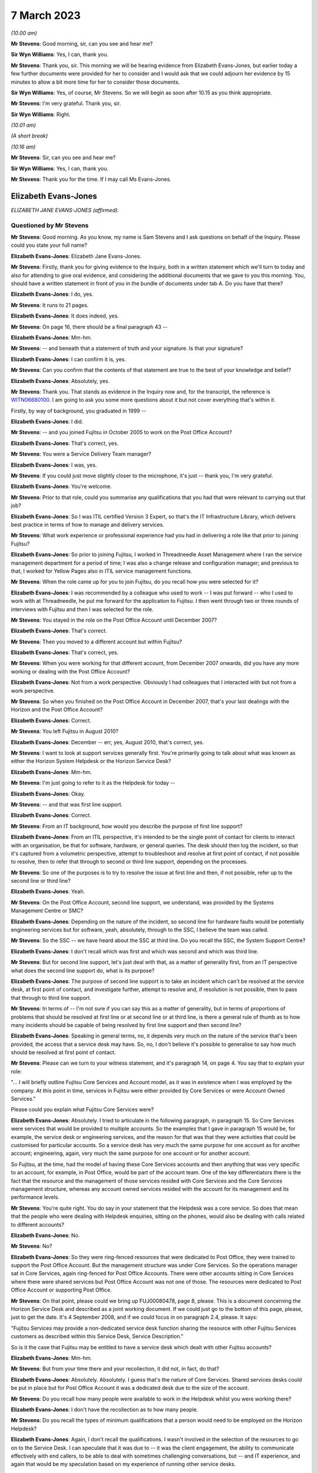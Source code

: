 .. raw:: html

   <a id="hearing-link" href="https://www.postofficehorizoninquiry.org.uk/hearings/phase-3-7-march-2023">Official hearing page</a>

7 March 2023
============

.. raw:: html

   <details id="hearing-meta" open>
        <summary>
            <span class="open">Hide video</span>
            <span class="closed">Show video</span>
        </summary>
   <iframe width="200" height="113" src="https://www.youtube-nocookie.com/embed/K5vipriXkqQ?rel=0&modestbranding=1" title="Liz Evans-Jones/Amandeep Singh - Day 44 AM (07 Mar 2023) - Post Office Horizon IT Inquiry" frameborder="0" allow="picture-in-picture; web-share" allowfullscreen></iframe>
   </details>

*(10.00 am)*

**Mr Stevens**: Good morning, sir, can you see and hear me?

**Sir Wyn Williams**: Yes, I can, thank you.

**Mr Stevens**: Thank you, sir.  This morning we will be hearing evidence from Elizabeth Evans-Jones, but earlier today a few further documents were provided for her to consider and I would ask that we could adjourn her evidence by 15 minutes to allow a bit more time for her to consider those documents.

**Sir Wyn Williams**: Yes, of course, Mr Stevens.  So we will begin as soon after 10.15 as you think appropriate.

**Mr Stevens**: I'm very grateful.  Thank you, sir.

**Sir Wyn Williams**: Right.

*(10.01 am)*

*(A short break)*

*(10.16 am)*

**Mr Stevens**: Sir, can you see and hear me?

**Sir Wyn Williams**: Yes, I can, thank you.

**Mr Stevens**: Thank you for the time.  If I may call Ms Evans-Jones.

Elizabeth Evans-Jones
---------------------

*ELIZABETH JANE EVANS-JONES (affirmed).*

Questioned by Mr Stevens
^^^^^^^^^^^^^^^^^^^^^^^^

**Mr Stevens**: Good morning.  As you know, my name is Sam Stevens and I ask questions on behalf of the Inquiry. Please could you state your full name?

.. rst-class:: indented

**Elizabeth Evans-Jones**: Elizabeth Jane Evans-Jones.

**Mr Stevens**: Firstly, thank you for giving evidence to the Inquiry, both in a written statement which we'll turn to today and also for attending to give oral evidence, and considering the additional documents that we gave to you this morning.  You, should have a written statement in front of you in the bundle of documents under tab A.  Do you have that there?

.. rst-class:: indented

**Elizabeth Evans-Jones**: I do, yes.

**Mr Stevens**: It runs to 21 pages.

.. rst-class:: indented

**Elizabeth Evans-Jones**: It does indeed, yes.

**Mr Stevens**: On page 16, there should be a final paragraph 43 --

.. rst-class:: indented

**Elizabeth Evans-Jones**: Mm-hm.

**Mr Stevens**: -- and beneath that a statement of truth and your signature.  Is that your signature?

.. rst-class:: indented

**Elizabeth Evans-Jones**: I can confirm it is, yes.

**Mr Stevens**: Can you confirm that the contents of that statement are true to the best of your knowledge and belief?

.. rst-class:: indented

**Elizabeth Evans-Jones**: Absolutely, yes.

**Mr Stevens**: Thank you.  That stands as evidence in the Inquiry now and, for the transcript, the reference is `WITN06680100 <https://www.postofficehorizoninquiry.org.uk/evidence/witn06680100-liz-evans-jones-formerly-melrose-witness-statement>`_. I am going to ask you some more questions about it but not cover everything that's within it.

Firstly, by way of background, you graduated in 1999 --

.. rst-class:: indented

**Elizabeth Evans-Jones**: I did.

**Mr Stevens**: -- and you joined Fujitsu in October 2005 to work on the Post Office Account?

.. rst-class:: indented

**Elizabeth Evans-Jones**: That's correct, yes.

**Mr Stevens**: You were a Service Delivery Team manager?

.. rst-class:: indented

**Elizabeth Evans-Jones**: I was, yes.

**Mr Stevens**: If you could just move slightly closer to the microphone, it's just -- thank you, I'm very grateful.

.. rst-class:: indented

**Elizabeth Evans-Jones**: You're welcome.

**Mr Stevens**: Prior to that role, could you summarise any qualifications that you had that were relevant to carrying out that job?

.. rst-class:: indented

**Elizabeth Evans-Jones**: So I was ITIL certified Version 3 Expert, so that's the IT Infrastructure Library, which delivers best practice in terms of how to manage and delivery services.

**Mr Stevens**: What work experience or professional experience had you had in delivering a role like that prior to joining Fujitsu?

.. rst-class:: indented

**Elizabeth Evans-Jones**: So prior to joining Fujitsu, I worked in Threadneedle Asset Management where I ran the service management department for a period of time; I was also a change release and configuration manager; and previous to that, I worked for Yellow Pages also in ITIL service management functions.

**Mr Stevens**: When the role came up for you to join Fujitsu, do you recall how you were selected for it?

.. rst-class:: indented

**Elizabeth Evans-Jones**: I was recommended by a colleague who used to work -- I was put forward -- who I used to work with at Threadneedle, he put me forward for the application to Fujitsu.  I then went through two or three rounds of interviews with Fujitsu and then I was selected for the role.

**Mr Stevens**: You stayed in the role on the Post Office Account until December 2007?

.. rst-class:: indented

**Elizabeth Evans-Jones**: That's correct.

**Mr Stevens**: Then you moved to a different account but within Fujitsu?

.. rst-class:: indented

**Elizabeth Evans-Jones**: That's correct, yes.

**Mr Stevens**: When you were working for that different account, from December 2007 onwards, did you have any more working or dealing with the Post Office Account?

.. rst-class:: indented

**Elizabeth Evans-Jones**: Not from a work perspective.  Obviously I had colleagues that I interacted with but not from a work perspective.

**Mr Stevens**: So when you finished on the Post Office Account in December 2007, that's your last dealings with the Horizon and the Post Office Account?

.. rst-class:: indented

**Elizabeth Evans-Jones**: Correct.

**Mr Stevens**: You left Fujitsu in August 2010?

.. rst-class:: indented

**Elizabeth Evans-Jones**: December -- err, yes, August 2010, that's correct, yes.

**Mr Stevens**: I want to look at support services generally first. You're primarily going to talk about what was known as either the Horizon System Helpdesk or the Horizon Service Desk?

.. rst-class:: indented

**Elizabeth Evans-Jones**: Mm-hm.

**Mr Stevens**: I'm just going to refer to it as the Helpdesk for today --

.. rst-class:: indented

**Elizabeth Evans-Jones**: Okay.

**Mr Stevens**: -- and that was first line support.

.. rst-class:: indented

**Elizabeth Evans-Jones**: Correct.

**Mr Stevens**: From an IT background, how would you describe the purpose of first line support?

.. rst-class:: indented

**Elizabeth Evans-Jones**: From an ITIL perspective, it's intended to be the single point of contact for clients to interact with an organisation, be that for software, hardware, or general queries.  The desk should then log the incident, so that it's captured from a volumetric perspective, attempt to troubleshoot and resolve at first point of contact, if not possible to resolve, then to refer that through to second or third line support, depending on the processes.

**Mr Stevens**: So one of the purposes is to try to resolve the issue at first line and then, if not possible, refer up to the second line or third line?

.. rst-class:: indented

**Elizabeth Evans-Jones**: Yeah.

**Mr Stevens**: On the Post Office Account, second line support, we understand, was provided by the Systems Management Centre or SMC?

.. rst-class:: indented

**Elizabeth Evans-Jones**: Depending on the nature of the incident, so second line for hardware faults would be potentially engineering services but for software, yeah, absolutely, through to the SSC, I believe the team was called.

**Mr Stevens**: So the SSC -- we have heard about the SSC at third line. Do you recall the SSC, the System Support Centre?

.. rst-class:: indented

**Elizabeth Evans-Jones**: I don't recall which was first and which was second and which was third line.

**Mr Stevens**: But for second line support, let's just deal with that, as a matter of generality first, from an IT perspective what does the second line support do, what is its purpose?

.. rst-class:: indented

**Elizabeth Evans-Jones**: The purpose of second line support is to take an incident which can't be resolved at the service desk, at first point of contact, and investigate further, attempt to resolve and, if resolution is not possible, then to pass that through to third line support.

**Mr Stevens**: In terms of -- I'm not sure if you can say this as a matter of generality, but in terms of proportions of problems that should be resolved at first line or at second line or at third line, is there a general rule of thumb as to how many incidents should be capable of being resolved by first line support and then second line?

.. rst-class:: indented

**Elizabeth Evans-Jones**: Speaking in general terms, no, it depends very much on the nature of the service that's been provided, the access that a service desk may have.  So, no, I don't believe it's possible to generalise to say how much should be resolved at first point of contact.

**Mr Stevens**: Please can we turn to your witness statement, and it's paragraph 14, on page 4.  You say that to explain your role:

"... I will briefly outline Fujitsu Core Services and Account model, as it was in existence when I was employed by the company.  At this point in time, services in Fujitsu were either provided by Core Services or were Account Owned Services."

Please could you explain what Fujitsu Core Services were?

.. rst-class:: indented

**Elizabeth Evans-Jones**: Absolutely.  I tried to articulate in the following paragraph, in paragraph 15.  So Core Services were services that would be provided to multiple accounts. So the examples that I gave in paragraph 15 would be, for example, the service desk or engineering services, and the reason for that was that they were activities that could be customised for particular accounts.  So a service desk has very much the same purpose for one account as for another account; engineering, again, very much the same purpose for one account or for another account.

.. rst-class:: indented

So Fujitsu, at the time, had the model of having these Core Services accounts and then anything that was very specific to an account, for example, in Post Office, would be part of the account team.  One of the key differentiators there is the fact that the resource and the management of those services resided with Core Services and the Core Services management structure, whereas any account owned services resided with the account for its management and its performance levels.

**Mr Stevens**: You're quite right.  You do say in your statement that the Helpdesk was a core service.  So does that mean that the people who were dealing with Helpdesk enquiries, sitting on the phones, would also be dealing with calls related to different accounts?

.. rst-class:: indented

**Elizabeth Evans-Jones**: No.

**Mr Stevens**: No?

.. rst-class:: indented

**Elizabeth Evans-Jones**: So they were ring-fenced resources that were dedicated to Post Office, they were trained to support the Post Office Account.  But the management structure was under Core Services.  So the operations manager sat in Core Services, again ring-fenced for Post Office Accounts. There were other accounts sitting in Core Services where there were shared services but Post Office Account was not one of those.  The resources were dedicated to Post Office Account or supporting Post Office.

**Mr Stevens**: On that point, please could we bring up FUJ00080478, page 8, please.  This is a document concerning the Horizon Service Desk and described as a joint working document.  If we could just go to the bottom of this page, please, just to get the date.  It's 4 September 2008, and if we could focus in on paragraph 2.4, please. It says:

"Fujitsu Services may provide a non-dedicated service desk function sharing the resource with other Fujitsu Services customers as described within this Service Desk, Service Description."

So is it the case that Fujitsu may be entitled to have a service desk which dealt with other Fujitsu accounts?

.. rst-class:: indented

**Elizabeth Evans-Jones**: Mm-hm.

**Mr Stevens**: But from your time there and your recollection, it did not, in fact, do that?

.. rst-class:: indented

**Elizabeth Evans-Jones**: Absolutely.  Absolutely.  I guess that's the nature of Core Services.  Shared services desks could be put in place but for Post Office Account it was a dedicated desk due to the size of the account.

**Mr Stevens**: Do you recall how many people were available to work in the Helpdesk whilst you were working there?

.. rst-class:: indented

**Elizabeth Evans-Jones**: I don't have the recollection as to how many people.

**Mr Stevens**: Do you recall the types of minimum qualifications that a person would need to be employed on the Horizon Helpdesk?

.. rst-class:: indented

**Elizabeth Evans-Jones**: Again, I don't recall the qualifications.  I wasn't involved in the selection of the resources to go on to the Service Desk.  I can speculate that it was due to -- it was the client engagement, the ability to communicate effectively with end callers, to be able to deal with sometimes challenging conversations, but -- and IT experience, and again that would be my speculation based on my experience of running other service desks.

**Mr Stevens**: Would you -- again I appreciate you don't have knowledge of what these people actually required or what the qualifications were, but in terms of -- from your experience, would you expect that people working on the Helpdesk would need some form of IT qualification?

.. rst-class:: indented

**Elizabeth Evans-Jones**: Yes.

**Mr Stevens**: What level would that be?

.. rst-class:: indented

**Elizabeth Evans-Jones**: Again, it depends on the service desk that's being supported and the level of technicality of the service desk, but fundamental understanding of IT services would be, in my opinion, a requirement to be on an IT service desk.

**Mr Stevens**: Was there anything about this Helpdesk, the Horizon Helpdesk that took it out of the norm that meant more advanced qualifications were needed or less?

.. rst-class:: indented

**Elizabeth Evans-Jones**: No.  The opposite.  The Horizon Service Desk, from my recollection, had very limited opportunity to resolve at the first point of contact.  So, from my recollection, a lot of the calls that came through were related to hardware, a reboot was the maximum that the Service Desk could do there and that would be dispatched to engineers.

.. rst-class:: indented

There was also a Knowledge Base that laid out step-by-step instructions as to what the Service Desk could do.  But to my -- the best of my recollection, the IT Service Desk, the Horizon Service Desk was not a technical service desk, not particularly technical.

**Mr Stevens**: I certainly want to come to explore some of those issues shortly.  Before doing that, do you recall the training that was made available to members of the Horizon Helpdesk?

.. rst-class:: indented

**Elizabeth Evans-Jones**: I don't.  I know that there was training and I refer to that in my statement.  I know there was a training programme put in place.  I don't recall the duration nor do I recall the contents of that.

**Mr Stevens**: Do you know who would be responsible for ensuring that members of the Horizon Service Helpdesk -- sorry, Horizon System Helpdesk, were properly trained?

.. rst-class:: indented

**Elizabeth Evans-Jones**: The operations manager for the Horizon Service Desk in Core Services.

**Mr Stevens**: Who was that during your time there?

.. rst-class:: indented

**Elizabeth Evans-Jones**: Paul Gardner, ^name    I believe was his name.

**Mr Stevens**: Before moving on, if you can help us with this core or account -- so Core Services or Account Services, do you remember whether the second line support, SMC, would be Core or Account Services?

.. rst-class:: indented

**Elizabeth Evans-Jones**: I don't recall.  I don't recall.

**Mr Stevens**: Let's move to look at your role, then, as Service Delivery Team manager.  We don't need to bring it up but paragraph 17(a) you say that you managed the team of service delivery managers --

.. rst-class:: indented

**Elizabeth Evans-Jones**: Mm-hm.

**Mr Stevens**: -- who provided both Core Services and account owned services.  How many people or service delivery managers did you manage?

.. rst-class:: indented

**Elizabeth Evans-Jones**: I believe it was around eight or nine service managers. It changed over the two years.  Eight or nine is my recollection.

**Mr Stevens**: How many of those would be responsible for work relevant to the Horizon Helpdesk?

.. rst-class:: indented

**Elizabeth Evans-Jones**: I had one service delivery manager who was the key interface for the Horizon Service Desk.

**Mr Stevens**: Who was that?

.. rst-class:: indented

**Elizabeth Evans-Jones**: I don't recall his name, the role changed.  Ian Mills, I believe, at one point was involved in the Horizon Service Desk.  I don't recall the name.

**Mr Stevens**: What was his day-to-day responsibility for the service desk?

.. rst-class:: indented

**Elizabeth Evans-Jones**: So he would interface with -- he would almost be the conduit between the account team and the Core Services team that provided the Horizon Service Desk.  So he would -- Ian or other people who held that role -- would be looking at the metrics -- the Service Desk metrics in terms of average speed of answer, dealing with any escalations that came through, making sure that the Desk was resourced appropriately.  So he would work very closely within the operations manager for the Horizon Service Desk and also interact -- he was the representation and interaction with Post Office, as well.  We had operational reviews around the Horizon Service Desk performance.

**Mr Stevens**: Did the operations manager report to you?

.. rst-class:: indented

**Elizabeth Evans-Jones**: Paul Gardner?

**Mr Stevens**: Paul Gardner?

.. rst-class:: indented

**Elizabeth Evans-Jones**: No.

**Mr Stevens**: Who did Paul Gardner report to?

.. rst-class:: indented

**Elizabeth Evans-Jones**: His management structure in Core Services.

**Mr Stevens**: Who did you report to?

.. rst-class:: indented

**Elizabeth Evans-Jones**: The head of service delivery management for Post Office Account.

**Mr Stevens**: Let's look, then, in more detail at the Helpdesk itself. Please can we look at your witness statement again, page 5, paragraph 17(a).  You set out your role "To manage a team of SDMs" and, in respect of the Horizon Service Desk:

"... involved engaging with the Core Services Operations Manager to ensure delivery against the agreed performance metrics of the first-line desk, and improvement of the service.  Ensuring that the Core Service function was in line with the profit and loss/business case, the [Horizon Service Desk Service Delivery Manager] also managed escalations from [Post Office Limited] on the performance of the Service Desk with the Core Services Team."

.. rst-class:: indented

**Elizabeth Evans-Jones**: Mm-hm.

**Mr Stevens**: So is it fair to say in terms of both -- your responsibilities were both for the volumetrics, in the sense of how many calls were answered, the speed of the calls.

.. rst-class:: indented

**Elizabeth Evans-Jones**: Mm-hm.

**Mr Stevens**: Was the quality of the advice provided also within your responsibility?

.. rst-class:: indented

**Elizabeth Evans-Jones**: Yeah, so to clarify, the actual achievement of those performance metrics sat with the operations manager in Core Services, as did the quality.  In the event that those metrics dropped down or the quality dropped down, that would then be discussed by myself and by the Horizon Service Desk SDM and we would work collaboratively with Core Services to implement improvements to address the quality metrics or to address the performance metrics as well.

.. rst-class:: indented

And, as mentioned in my statement, if we received escalations from Post Office on the quality or on the performance metrics, we would work collaboratively to address those.  So there were three parties involved in the process: the Core Services team, the account team and Post Office Limited.

**Mr Stevens**: Just to make sure I've got this, the operations manager, Paul Gardner, he had day-to-day responsibility for ensuring that the quality and volumetrics were to the required standard?

.. rst-class:: indented

**Elizabeth Evans-Jones**: Yes.

**Mr Stevens**: You would monitor that --

.. rst-class:: indented

**Elizabeth Evans-Jones**: Mm-hm.

**Mr Stevens**: -- and step in when there was a drop --

.. rst-class:: indented

**Elizabeth Evans-Jones**: Mm.

**Mr Stevens**: -- and come up with ways or devise strategies to improve it to get it back to the contractually agreed level of service?

.. rst-class:: indented

**Elizabeth Evans-Jones**: Yeah, there was almost the layers-off accountability. So Paul was accountable for the Service Desk, myself and my team were accountable to Post Office for those quality and the service metrics.  We had to make ensure the service was delivered in line with the contractual metrics.

**Mr Stevens**: So in doing that role, whilst not immediately day-to-day responsible for the service desk, you had awareness of its operation and its function?

.. rst-class:: indented

**Elizabeth Evans-Jones**: Absolutely, yeah.

**Mr Stevens**: Turning then to its function, you state in your witness statement, you say that -- this is paragraph 20:

"The HSD was primarily a log and flog function, as there were very limited first line/level fixes that the desk could complete."

.. rst-class:: indented

**Elizabeth Evans-Jones**: Yeah.

**Mr Stevens**: Can I ask you to expand on "log and flog"?

.. rst-class:: indented

**Elizabeth Evans-Jones**: Yeah, so as referred to, the Horizon Service Desk really had limited opportunity to resolve at first point of contact.  So log and flog is a generic term used in the industry which is basically to log a ticket and then pass it through to the next level of support, be that hardware, software or query management.

**Mr Stevens**: Why were there such limited first line fixes available for the Horizon Service Desk?

.. rst-class:: indented

**Elizabeth Evans-Jones**: So a large number of the incidents that were logged were hardware related.  Again, as I've articulated, very little could be done on a hardware issue, apart from to try and reboot the counter.  If the counter was down, that caused issues for the Post Office.  So the approach that was taken if the reboot didn't work -- and that normally took about 20 minutes -- we'd dispatch the engineer to get an engineer on site as quickly as possible to allow the branch to trade again.

.. rst-class:: indented

Single-counter branches was obviously more critical than multi-counter branches.  Again, with keypads -- and, again from my understanding, there was very limited software fixes that the desk could do anyway because I don't believe they had access to fix anything with the software.  They'd look in the Knowledge Base, if there was no immediate resolution that was documented in that, they would then pass that through to the second line support or third line support.

**Mr Stevens**: Again, something else that we will come to in due course but the types of calls, let's just cover that for a moment.  You said there were a lot of hardware calls?

.. rst-class:: indented

**Elizabeth Evans-Jones**: Mm-hm, yeah.

**Mr Stevens**: The Inquiry has heard a significant amount of evidence from subpostmasters who stated that they faced discrepancies in their accounts, which were generated by Horizon.  Do you recall there being a significant number of calls relating to discrepancies which came in to the helpdesk?

.. rst-class:: indented

**Elizabeth Evans-Jones**: I would only have the classification of which the ticket was logged against, the PowerHelp codes.  I don't know -- from best of my recollection, I'm not sure there was a code that specifically called out discrepancy.  So I don't know.  From my recollection, the bulk of the calls that came through were hardware related calls or branch services were offline, as in the BT network that was put in place to the Post Office was offline, which meant the branch couldn't trade.

**Mr Stevens**: Please can we just bring up paragraph 41 of your witness statement at page 16.  Thank you.  Here you say that:

"As a result of some of the escalated incidents, which I directed to the Software Team, I was aware that it had been reported by SPMs that the system could cause branch discrepancies, however I do not recall these in detail."

.. rst-class:: indented

**Elizabeth Evans-Jones**: Mm-hm.

**Mr Stevens**: Can you just summarise when you would become involved in these escalated incidents, in your role?

.. rst-class:: indented

**Elizabeth Evans-Jones**: Yeah, escalations generally came from two sources, one was Post Office would escalate to me directly or the Service Desk would escalate to the Service Delivery Manager for that function, and then they would escalate to me if they were unable to resolve that escalation.

**Mr Stevens**: You say there you were aware of the reports of SPMs saying that the system could cause discrepancies.

.. rst-class:: indented

**Elizabeth Evans-Jones**: Mm-hm.

**Mr Stevens**: Was that common knowledge in the Helpdesk, of the fact that SPMs were making such allegations?

.. rst-class:: indented

**Elizabeth Evans-Jones**: I'm unable to comment on whether the Service Desk thought this was common knowledge or not.  As I say, the -- I really have no recollection of whether I knew that or not.

**Mr Stevens**: Stepping back, then, from the Service Desk, amongst your colleagues you worked with day to day, was it a known fact that allegations by SPMs were being made that the Horizon System could cause discrepancies?

.. rst-class:: indented

**Elizabeth Evans-Jones**: Again, it's not an area that I was particularly involved in.  I think there was some awareness that there were discrepancies but, again, I'm not sure of how widely that was known, nor did I have any understanding about the scale of discrepancies that could be caused.

**Mr Stevens**: Are you aware of anything that was done to investigate those allegations within Fujitsu?

.. rst-class:: indented

**Elizabeth Evans-Jones**: Not personally.  As I say, my portfolio wasn't around the software.  It's my speculation that it was being investigated by the second and third line support teams in the software side of the support.

**Mr Stevens**: I want to look at one of those escalations now, and turn to a document which you were given this morning.  It's `POL00028984 <https://www.postofficehorizoninquiry.org.uk/evidence/pol00028984-email-exchanges-between-post-office-and-contract-service-managers-sandra>`_.  If we could go to page 10, please, at the bottom.  This is an email that the Inquiry has seen before.  It's from Sandra MacKay to Shaun Turner.  It says:

"Shaun, you may recall that in September the above office had major problems with their Horizon system relating to transfers between stock units."

Go over the page, please.  Thank you.

The SPMR has reported that he is again experiencing problems with transfers, (5 January '06) which resulted in a loss of around [£43,000] which has subsequently rectified itself.  I know the SPMR has reported this to Horizon Support, who have come back to him stating that they cannot find any problem."

If we could go then to page 8, please, and to the bottom.  There's an email there from Gary Blackburn to you on 15 February 2006.  Do you recall Gary Blackburn?

.. rst-class:: indented

**Elizabeth Evans-Jones**: I do, yeah.

**Mr Stevens**: Who was he?

.. rst-class:: indented

**Elizabeth Evans-Jones**: He worked on Post Office.  I can't recall his exact role but he was one of three or four people that I had regular contact with on the Post Office Account.

**Mr Stevens**: He forwards this email on to you --

.. rst-class:: indented

**Elizabeth Evans-Jones**: Mm-hm.

**Mr Stevens**: -- describing the detail, and says:

"... could you please update me on the corrective action plan as this still appears to be occurring within the branch."

Do you have any recollection of this matter?

.. rst-class:: indented

**Elizabeth Evans-Jones**: No, the first I remember of this is when this document was presented to me this morning.

**Mr Stevens**: If we go above, your response is -- just move up slightly so we can see the date, please.  Thank you.

On 16 February, you say:

"Hi Gary,

"I have checked the call and this issue is scheduled to be resolved in S90."

Do you recall what S90 was?

.. rst-class:: indented

**Elizabeth Evans-Jones**: I don't.

**Mr Stevens**: If I said it was a release, a software release?

.. rst-class:: indented

**Elizabeth Evans-Jones**: I assume it's a release, yeah.  I don't recall specifically what it is, no.

**Mr Stevens**: I appreciate you say you can't recall this incident at all, but how would you have gained this information to come back to Gary Blackburn with this response?

.. rst-class:: indented

**Elizabeth Evans-Jones**: I would have spoken to the second or third line support, third line in this case, for the Software Support Team.

**Mr Stevens**: Do you think you would have been concerned that the Helpdesk had initially advised the postmaster that this discrepancy was not a fault in the system when it transpired that it was a software problem?

.. rst-class:: indented

**Elizabeth Evans-Jones**: Yes, I believe I would have been concerned.  The Horizon Service Desk would have followed whatever was in the knowledge database, so I would have been concerned that the information in the knowledge database would have been incorrect and that incorrect advice would have been given to the subpostmaster or the postmaster.

**Mr Stevens**: Can you recall if any steps were taken to address that concern?

.. rst-class:: indented

**Elizabeth Evans-Jones**: The KELs, the knowledge articles, were updated on a regular basis.  They weren't updated by the Service Desk, again, so I can't recall if anything specifically happened in relation to this particular incident. However, there was a process to make sure that the KELs were updated with the latest information.

**Mr Stevens**: When KELs were updated like that, was it simply a case of there's a KEL on the system, an update has been made, so the next time someone accesses that KEL, they will see updated information, or was there a circular sent round to members of the Helpdesk to advise them of any updates?

.. rst-class:: indented

**Elizabeth Evans-Jones**: Um, again, I don't recall in detail.  I know the KELs would have been updated and that information, the latest information, would have been visible.  To the best of my recollection, there was a process whereby information was circulated round the Service Desk but that wasn't for every single KEL that was updated.

**Mr Stevens**: Do you have any recollection of which KELs would be --

.. rst-class:: indented

**Elizabeth Evans-Jones**: I'm afraid I don't, no.

**Mr Stevens**: At page 5 of the document, if we can go down slightly please to the bottom -- thank you -- we see Gary Blackburn emails you back on 17 February.  He's got some questions, which are over the page.

In particular, one of them is:

"Do we understand why this particular branch has been having problems?  Or are there other branches in the network that have been having this problem?"

If we go back to, I think, page 5, you send that on to Mike Stewart.  Do you remember who Mike Stewart was?

.. rst-class:: indented

**Elizabeth Evans-Jones**: Yeah, he was a Service Delivery Manager who reported to myself and worked on online services.

**Mr Stevens**: What was the purpose of sending this to him?

.. rst-class:: indented

**Elizabeth Evans-Jones**: So he was closer to the applications and the systems to be able to investigate that.  So it was common that I would then distribute the work to the people who had more knowledge around the content of the email.

**Mr Stevens**: Do you recall, after sending this email, if you had any more involvement with this issue?

.. rst-class:: indented

**Elizabeth Evans-Jones**: I don't recall the email.  So, no, I don't believe I had any further involvement.  From what I can see from the emails, I was even taken off the email exchange.

**Mr Stevens**: Can we go to page 3, please, and the email from Anne Chambers to Mike Stewart on 23 February.  This isn't an email -- well, there's no evidence here to suggest you were sent this at the time.  I just want to look at the second paragraph though, which says:

"Haven't looked at the recent evidence, but I know in the past this site had hit this Riposte lock problem 2 or 3 times within a few weeks.  This problem has been around for years and affects a number of site most weeks, and finally Escher say they have done something about it."

So this is, is it fair to say, talking about a fairly significant bug in the Horizon System code?

.. rst-class:: indented

**Elizabeth Evans-Jones**: It appears that way, yes.

**Mr Stevens**: Were you aware of this at the time at all?

.. rst-class:: indented

**Elizabeth Evans-Jones**: As I say, the only recollection I have now is from this email that was sent to me, was provided to me this morning.  Until this point in time, I'd no recollection of the Callendar Square issue nor this Riposte lock problem.

**Mr Stevens**: If this information had been given to you at the time, do you think it's something that you would have remembered now?

.. rst-class:: indented

**Elizabeth Evans-Jones**: Absolutely.  Because, you know, it's a significant issue and I would have absolutely done to the best of my ability to make sure we investigated that properly.  So yeah and that's because of the person I am.  So ...

**Mr Stevens**: Thank you.  That document can come down now.

We'll move on to a different matter which is the types of calls you were referring to earlier, and if we could bring up FUJ00083429.  This is a Fujitsu Services Post Office Account Service Review Book for February 2007.  Can you briefly summarise what this document was or the purpose of these types of document.

.. rst-class:: indented

**Elizabeth Evans-Jones**: Yeah, it was a contractual obligation that each month the Fujitsu Post Office Account had to provide this through to Post Office and it outlined the performance metrics for the key services that Fujitsu provided.  So there were performance metrics and commentary included in there.

**Mr Stevens**: Please can we turn to page 11.  This is showing the Horizon Service Desk, the table, unhelpfully in black and white, but we can come to the numbers further down, but is this showing that -- essentially showing the metrics for from February '06 to February 2007 --

.. rst-class:: indented

**Elizabeth Evans-Jones**: Yeah.

**Mr Stevens**: -- for the service level agreements?

.. rst-class:: indented

**Elizabeth Evans-Jones**: No, this is showing the number of calls in each of those categories, so the number of calls was not the service level agreement.  The service level agreement was more around average speed of answer.  Number of calls that went through to voicemail, for example, I believe those are listed in one of the statement of work documents.

**Mr Stevens**: If you could go to the bottom of this page, please, and if we could make the table at the bottom just slightly bigger -- thank you.

So we see the total calls, third up from the bottom, and a monthly call limit.

.. rst-class:: indented

**Elizabeth Evans-Jones**: Mm-hm.

**Mr Stevens**: What was the monthly call limit?

.. rst-class:: indented

**Elizabeth Evans-Jones**: I don't recall specifically.  I could speculate that that's the document -- that was a contractual level was put into a document, so that if we -- if the number of calls exceeded or significantly were less than this, it would trigger a conversation with Post Office around the volumetrics of the service desk and the cost of the service.  It's standard for IT to have those threshold limits in there.

**Mr Stevens**: We see that the calls range in February '06 is just over 13,000, to this 16,000 in January '07, 15,500 in February '07.

.. rst-class:: indented

**Elizabeth Evans-Jones**: Mm-hm.

**Mr Stevens**: In terms of the breakdown of different types of calls in, significant numbers for hardware?

.. rst-class:: indented

**Elizabeth Evans-Jones**: Yeah.

**Mr Stevens**: At the bottom, there is a collection for -- or a category for software, as well.  Can you recall or where -- we discussed discrepancies earlier.  Which category do you think discrepancies would fall into, reported discrepancies?

.. rst-class:: indented

**Elizabeth Evans-Jones**: My assumption is that they would fall under software.

**Mr Stevens**: Thank you.  That document can come down.  If we could bring up FUJ00001966.  This is a document dated 19 August 2005.  So "Service Level Targets for Horizon Services".

.. rst-class:: indented

**Elizabeth Evans-Jones**: Mm-hm.

**Mr Stevens**: So drafted just before, I think, you started on the Post Office Account?

.. rst-class:: indented

**Elizabeth Evans-Jones**: Yeah.

**Mr Stevens**: At page 8, please, we have the service level targets for, at the bottom, Horizon System Helpdesk.

.. rst-class:: indented

**Elizabeth Evans-Jones**: Yes.

**Mr Stevens**: The first three are, I think, to do with calls answered and the proportion there?

.. rst-class:: indented

**Elizabeth Evans-Jones**: Mm-hm.

**Mr Stevens**: We then have "Level 1 calls resolved within 5 minutes", 95 per cent; do you recall what a level 1 call was?

.. rst-class:: indented

**Elizabeth Evans-Jones**: I don't recall exactly what a level 1 call was, however it was something that would be able to be resolved at the Service Desk.

**Mr Stevens**: The same for level 2, really.  Do you recall the difference between that and a level 2 call?

.. rst-class:: indented

**Elizabeth Evans-Jones**: So, again, a level 2 call, again, I don't recall.  So that would be something that -- within the Service Desk, there was a level 1 and a level 2 sort of level of service.  So level 2 probably had more time.  They took more time to see if they could resolve at first point of contact.  Obviously, it's much more advantageous for post offices and for Fujitsu to resolve at the Service Desk rather than pass to a second or third line support team.

.. rst-class:: indented

So seeing this now has triggered the memory in me that there was a level 1 and level 2 Service Desk within the Horizon Service Desk.  I don't recall the difference between a level 1 and level 2 call.

**Mr Stevens**: So this is saying of level 1 calls, say, for example, 95 per cent should be resolved within five minutes and for level 2 calls, those defined as level 2, 95 per cent should be resolved within 30 minutes.  Can you recall if there were any targets or guidelines of the proportion of calls which come into the Helpdesk which should be level 1, which should be level 2 or which should be level 3?

.. rst-class:: indented

**Elizabeth Evans-Jones**: No, I've no recollection of that.

**Mr Stevens**: That document can come down, thank you.  That monitors how the Helpdesk in terms of volumetrics responded.  How was the quality of the Helpdesk advice actually given, how was that monitored?

.. rst-class:: indented

**Elizabeth Evans-Jones**: So there was -- I believe they were called service controllers or the team leaders would monitor and listen into calls.  That was then given feedback specifically to agents.  Again, I don't recall the percentage of calls that were listened in to but that was part of general Service Desk practice.  There was also a complaints process.  So when we received a complaint or the Horizon Service Desk would receive a complaint, that would then be logged and that would be investigated to determine if the complaint was a valid complaint or not.

**Mr Stevens**: Let's move to that assistance and how that was given. Can we bring up FUJ00079939.  This is a "[Post Office Account] Customer Service Incident Management Process" definition, drafted on 23 March 2005.  This is for what we've called Legacy Horizon, or what's known as Legacy Horizon, the version of Horizon in place from national rollout until 2010.

.. rst-class:: indented

**Elizabeth Evans-Jones**: Mm-hm.

**Mr Stevens**: You drafted the Horizon Online version of this document; is that right?

.. rst-class:: indented

**Elizabeth Evans-Jones**: Yeah, that's correct.

**Mr Stevens**: But this is the document that you would have been working with or would have been used at the time that you were in post?

.. rst-class:: indented

**Elizabeth Evans-Jones**: Yeah, this was drafted just before I joined but, yes, this is the process that we would have been working to.

**Mr Stevens**: If we could turn to page 8, please.  The "Process Objective", under 1.2 says:

"The objective of this document is to define the process for Incident Management of the POA environment. For the purpose of this document an Incident is defined as:

"'Any event which is not part of the standard operation of a service and which causes, or may cause, an interruption to, or a reduction in, the quality of that service'."

So if a subpostmaster called the Helpdesk with a possible software problem, that's an incident to be managed under this process; is that right?

.. rst-class:: indented

**Elizabeth Evans-Jones**: That's correct, yes.

**Mr Stevens**: Can we turn to page 12, please.  So we have a flowchart here showing at the top, entry ways into the contact received by the POA Service Desk.  "SDU", is that Service Delivery Unit?

.. rst-class:: indented

**Elizabeth Evans-Jones**: Correct, yeah.

**Mr Stevens**: In lay terms, what would a Service Delivery Unit be?

.. rst-class:: indented

**Elizabeth Evans-Jones**: So the software support, the SSC was a Service Delivery Unit.  So it was a team, a resolving unit, if you like, a resolving team that would work to resolve incidents.

**Mr Stevens**: So a team within Fujitsu such as the SSC or the --

.. rst-class:: indented

**Elizabeth Evans-Jones**: Yes, or engineering, yeah.

**Mr Stevens**: There's then "User", which is presumably the subpostmaster?

.. rst-class:: indented

**Elizabeth Evans-Jones**: Mm-hm.

**Mr Stevens**: "System" and "Service Management".  Do you know what those are?

.. rst-class:: indented

**Elizabeth Evans-Jones**: So we could have system driven alerts that would come up in.  From my recollection they would come from the data centres, if there were any system alerts that could trigger an incident being logged at the Service Desk, and service management would be myself, my team and the wider service delivery organisation.  Users would also be Post Office Limited, as well, so not just necessarily just subpostmasters, just for clarification.

**Mr Stevens**: No, and we don't need to go through all of this flowchart.  It starts with trying to triage the query, basically.  At the bottom we see, if we just move down slightly, four types of outcome.  There's "Incident", which then follows this process in this document; "Advise & Guidance, Answer enquiry and close or refer to ... NBSC"; "Out of Scope", that's where -- it wasn't within the scope of the services provided by Fujitsu?

.. rst-class:: indented

**Elizabeth Evans-Jones**: Correct.

**Mr Stevens**: And "Quality".

.. rst-class:: indented

**Elizabeth Evans-Jones**: Mm-hm.

**Mr Stevens**: Is "Quality" looking at the quality of service provided by the Helpdesk rather than the quality of the Horizon System?

.. rst-class:: indented

**Elizabeth Evans-Jones**: From my understanding of the document, yes.

**Mr Stevens**: On the helpdesk, how would the -- what process was used or guidance was used for allow a Helpdesk operator to decide whether it's an incident or something that needs to go to the NBSC?

.. rst-class:: indented

**Elizabeth Evans-Jones**: So the service desk would have had call scripts that they would go through and that would help them then determine which of these four categories the incident would be logged -- or not necessarily the incident, which of the four categories would be applicable in this process.

**Mr Stevens**: I'm just going to move forward, actually, because you've mentioned call scripts now and I think in your statement you say that the agents were provided with scripts, pre-defined questions, which they were expected to use when providing support to the SPM.

Do you recall who was responsible for drafting those scripts?

.. rst-class:: indented

**Elizabeth Evans-Jones**: The Service Desk team would have been responsible for drafting those scripts, however they would have had input from the Service Delivery Units or from service delivery management as well.

**Mr Stevens**: Where were they held for the operators to access?

.. rst-class:: indented

**Elizabeth Evans-Jones**: I don't know where they were held.  I don't know where that documentation was held.  I don't recall if it was actually part of the PowerHelp tool set.  In some service management tool sets, the script is actually in the software, so it prompts the agent what to say.  But, in this instance, I don't recall where it was held.

**Mr Stevens**: Do you recall if there was a general script to follow for all calls or if there were individual scripts for specific issues raised by subpostmasters?

.. rst-class:: indented

**Elizabeth Evans-Jones**: Again, I wasn't actively involved in the day-to-day operation of the desk.  My recollection is that there was a script that initiated the conversation, you know, greeting the caller, getting the Post Office branch ID -- again, I can't remember the correct terminology for that -- and then obviously trying to capture specific information.  I think one of the documentations has that in there, one of the joint working documents actually lists out some of the scripts that needs to be said.

**Mr Stevens**: I may have the document in my mind, which you're referring to.  Shall we bring up FUJ00080478.  This is a Horizon Service Desk joint working document, and we see at the bottom the -- you were an author on this with John Casey.

.. rst-class:: indented

**Elizabeth Evans-Jones**: Yes, so John was one of the service desk managers reporting into Paul Gardner.

**Mr Stevens**: Please can we turn to page 13.  This section looks at the end-to-end incident management and if we go down slightly, under 4.4.1, the third paragraph down, it says:

"The moment an Agent receives an incoming telephone call, they will greet the customer with the example shown below.  All spoken words are marked in Italics and 'quotes'.

"'Good Morning/Afternoon/Evening.  Horizon System Helpdesk [AGENT NAME] speaking.

"'May I take your Branch code please?'"

.. rst-class:: indented

**Elizabeth Evans-Jones**: Yes, and this would have been part of the training that was given to the Service Desk agent before they took live calls.

**Mr Stevens**: Are you aware if this document was converted into a more precise script that would then be used by the Helpdesk?

.. rst-class:: indented

**Elizabeth Evans-Jones**: I am not personally aware but it would be my speculation that it was.  This is, you know ...

**Mr Stevens**: Please could we bring up now FUJ00138733.  I think this was a document you were given this morning.

.. rst-class:: indented

**Elizabeth Evans-Jones**: Mm-hm.

**Mr Stevens**: It's:

"PROCESS -- ID:408501 -- Engineer Refused Access Process.

"Summary:

"Please use this KA ..."

Do you know what "KA" stands for?

.. rst-class:: indented

**Elizabeth Evans-Jones**: I don't know, no.  Knowledge article, perhaps I would hazard a guess at.

**Mr Stevens**: Knowledge article.  That's what I was about to suggest.

.. rst-class:: indented

**Elizabeth Evans-Jones**: Yeah.

**Mr Stevens**: But:

"... if an engineer has called to advise they have been refused access at a post office.

"Resolution:

"If an engineer has called to advise that they have been refused access at a post office, please follow the below:

"Frontline Process ..."

Then 2 says:

"HSD contacts site and follows call script below in purple."

We don't then need to read it out but there is then a call script there for a specific incident, in this case engineer refused access process.  Do you recall seeing items like this during your time working with Fujitsu?

.. rst-class:: indented

**Elizabeth Evans-Jones**: No, I don't recall seeing this.  Again, I can speculate that this is the knowledge article that the Service Desk had, that would -- they would refer to this in the event that they received a phone call from an engineer saying they didn't have access to the site.

**Mr Stevens**: Would you anticipate that there would be similar articles for -- this is obviously engineer refused access but say a subpostmaster rang with a discrepancy would you expect there to be scripts of a similar nature advising the operator how to deal with that?

.. rst-class:: indented

**Elizabeth Evans-Jones**: It would be my expectation, yes.

**Mr Stevens**: That document can come down.  Thank you.

Do you recall ever an instruction being given to helpdesk staff to tell subpostmasters that they were the only person experiencing a problem that they had reported?

.. rst-class:: indented

**Elizabeth Evans-Jones**: No.

**Mr Stevens**: Would you expect -- what would you say if such advice was given?

.. rst-class:: indented

**Elizabeth Evans-Jones**: I would say that would be erroneous advice.

**Mr Stevens**: If we could please bring back up FUJ00079939.  If we could go to page 15, please, paragraph 2.4.  This sets out, I think it's fair to say, what the Service Desk was expected to do when handling calls or incidents and, for the record, it says:

"The Service Desk agent then attempts to resolve the Incident using the resources available.  This starts by interrogating HSH ONE ..."

Do you recall what that was?

.. rst-class:: indented

**Elizabeth Evans-Jones**: I don't recall.  Again, I can speculate that that was the term given to the system that housed the KELs or it was a precursor to the knowledge database.  That's a terminology that I don't recall.

**Mr Stevens**: "... to find all information related to the Incident symptoms.  If the Incident is routine, ie there is a pre-determined route for resolution, then the Incident is referred to the relevant SDU using the Service Desk Support Matrix in HSH ONE."

When you say "SDU", that would be perhaps the SMC or engineering?

.. rst-class:: indented

**Elizabeth Evans-Jones**: Or engineering, yeah.

**Mr Stevens**: It then goes on to say:

"If the Incident is not routine, the Service Desk agent checks for Known Errors listed in HSH ONE and the SSC KEL against records relating to the Incident symptoms.  If a match is found, the agent informs the caller of the workaround or resolution available and links the call to the master Incident record."

.. rst-class:: indented

**Elizabeth Evans-Jones**: Mm-hm.

**Mr Stevens**: Do you recall the KEL database?

.. rst-class:: indented

**Elizabeth Evans-Jones**: Not in detail, I recall its existence.

**Mr Stevens**: Do you recall whether members of the helpdesk found that an easy system to use?

.. rst-class:: indented

**Elizabeth Evans-Jones**: I wouldn't be able to comment on that.  I don't know.

**Mr Stevens**: During your time analysing the call metrics, et cetera, would you have needed to consider, for example, if there was an increase in delays in resolving calls within 10 minutes or 30 minutes, would that be something you would look into, the reasons for the delay, sorry?

.. rst-class:: indented

**Elizabeth Evans-Jones**: Yeah, for the level 1, level 2 on the Service Desk.  So anything that got routed to a Service Delivery Unit, the only one that I would have had any involvement in is the engineering service and anything that was rooted to Cable & Wireless or BT for the online branch services -- it wasn't Internet -- ADSL as it was at the time, but I wouldn't look into any of the software calls.

**Mr Stevens**: Who would look into the software calls?

.. rst-class:: indented

**Elizabeth Evans-Jones**: The SSC would be my assumption.

**Mr Stevens**: So let me look -- put this a different way.  When examining whether a software -- a number of software calls had been resolved quickly enough and within service level targets, would you ever have looked into whether the KEL database was an effective way or was effective in giving Horizon Service Helpdesk operators information they needed to resolve level 1 and level 2 calls?

.. rst-class:: indented

**Elizabeth Evans-Jones**: The only metrics that I'd have looked into were the level 1, level 2 within the Horizon Service Desk.  So the -- I don't know what the resolution timescales or the SLAs were expected to be for the Service Delivery Units that were not part of my portfolio.  So I don't know what the SSC SLA was or what it was intended to be. But going to the question, looking at level 1, level 2 within the Horizon Service Desk, if we saw deterioration or that service level metric wasn't being met we would look to try to understand what was the root cause of that.

**Mr Stevens**: Sir, I don't have much longer to go but, for the transcriber, I notice we've been an hour, so I wonder if we could have a short break?

**Sir Wyn Williams**: Yes, by all means.  Where are we now? 11.30 all right?

**Mr Stevens**: Yes, that's fine, thank you, sir.

**Sir Wyn Williams**: Good, see you then.

**Mr Stevens**: Thank you.

*(11.13 am)*

*(A short break)*

*(11.30 am)*

**Mr Stevens**: Sir, can you see and hear me?

**Sir Wyn Williams**: Yes, I can, thank you.

**Mr Stevens**: I want to go back to the document we were on and at the same place, please.  It's FUJ00079939.  And paragraph 2.4 -- sorry, 2.5.  We went to this paragraph beforehand and this is where the Service Desk operator couldn't resolve the problem of using HSH One --

.. rst-class:: indented

**Elizabeth Evans-Jones**: Mm-hm.

**Mr Stevens**: -- and then checked for known errors listed in the same database but also in the SSC KEL database that we discussed?

.. rst-class:: indented

**Elizabeth Evans-Jones**: Yeah.

**Mr Stevens**: It said:

"If a match is found ..."

So presumably if it matches to something in the One system or in the SSC KEL system:

"... the agent informs the caller of the workaround or resolution available and links the call to the master Incident record."

.. rst-class:: indented

**Elizabeth Evans-Jones**: Mm-hm.

**Mr Stevens**: Can you just explain what the master incident record was in that case?

.. rst-class:: indented

**Elizabeth Evans-Jones**: So it's common practice in the Service Desk to create a master incident record and then append what we call child incidents to that master record.  That then allows any Service Desk or, in this case, the Post Office Service Desk, to be able to capture the metrics on how many occurrences of that incident there actually were, if that makes sense.  So it's a mechanism of saying we have this major incident, and then there's appended other incidents beneath that.

**Mr Stevens**: So for instance with Callendar Square -- I'm not saying this is what happened but to use it as an example, there may be a master bug or incident and then each time one is identified in the field, in theory, that should be appended to that incident as a child?

.. rst-class:: indented

**Elizabeth Evans-Jones**: That's the theory, yes.

**Mr Stevens**: Is that different to the KEL, so would the KEL be updated to show that the call had been raised and was linked to the overall KEL?

.. rst-class:: indented

**Elizabeth Evans-Jones**: There would be a cross-reference between the KEL number and the number of incidents.  So, again, this is my assumption, that the master incident record would refer to the KEL and, therefore, you would be able to extrapolate that KEL12345 had X number of incidents associated with it.

**Mr Stevens**: So, in this case, if there was a second incident of a similar or the same materialisation of a bug, we had the child.  You think that the -- there's a link to the actual KEL, so on the KEL you can see incidents linked to it.  Are you aware if that ever changed?

.. rst-class:: indented

**Elizabeth Evans-Jones**: So just to clarify, I'm not sure that the KEL would show the number of incidents but you could cross-reference the two data sources to achieve the same outcome, so just for clarity -- and sorry, what was the second question?

**Mr Stevens**: That system that you've just referred to, are you aware if that ever changed during your time at Fujitsu?

.. rst-class:: indented

**Elizabeth Evans-Jones**: I don't believe so, no.

**Mr Stevens**: Thank you.  Can we turn to page 16, please, and paragraph 2.6:

"If there is no match in HSH ONE or the SSC KEL, the Problem Database is checked for current incidents outstanding.  If a match is made, the caller is then advised of the status of the Problem and the call is then linked to the master Incident record given in the problem details.

"2.7.  If no match is made against the Problem Database, the Service Desk continues with first line resolution of the Incident assisted by the Product Support Engineers ..."

Who were the product support engineers?

.. rst-class:: indented

**Elizabeth Evans-Jones**: I don't recall who the product support engineers were in this particular instance.  Again, I could speculate that they are subject matter experts associated with the particular software or hardware but I don't recall specifically who the PSEs were in this particular instance.  As it's articulated here, it appears that they're part of the Service Desk.

**Mr Stevens**: So and then 2.8:

"If the PSEs cannot resolve the Incident, it is referred to the relevant SDU using the Service Desk Support Matrix in HSH ONE."

.. rst-class:: indented

**Elizabeth Evans-Jones**: Yes.

**Mr Stevens**: So is my understanding right that this, you follow this process and then if this doesn't lead to a resolution, it's then passed to second line support?

.. rst-class:: indented

**Elizabeth Evans-Jones**: So what would happen is, if an incident is logged -- and this is sort of generic service management best practice -- if an incident is logged, it's then validated to see if there's a known solution, a known workaround to get the service restored.  That's the KEL that would be looked in.  The KEL contained -- or the knowledge database contains how to resolve an incident, how to restore that incident.

.. rst-class:: indented

The problem database would be open items for which the resolution hasn't yet been identified.  So problem management is one level elevated to incident management and then the product support engineers, reading this now, they are subject matter experts in the Service Desk and if they are unable to resolve, that's then when it would get that then passed through to the Service Delivery Unit, should that answer your question or not.

**Mr Stevens**: I suppose my question is that's when it goes to second line?

.. rst-class:: indented

**Elizabeth Evans-Jones**: Mm-hm, yeah.

**Mr Stevens**: So the Helpdesk -- in your experience, did the Helpdesk follow this as a matter of course, in practice, this system?

.. rst-class:: indented

**Elizabeth Evans-Jones**: Yes, yeah, absolutely.  That would be the system that they followed.  I can't say that they followed it 100 per cent of the time because there are humans involved in this but that was absolutely the intent: to check the KEL, to see if there was a resolution and then to check the problem database and, if it was unable to resolve, to assign it through to the SDU.  The KEL might actually stipulate in it "You need to pass it to the Service Delivery Unit", so that could also be some of the information that's in the KEL.

**Mr Stevens**: Your evidence earlier when we discussed the log and flog matter, you discussed how there weren't many first line fixes available.

.. rst-class:: indented

**Elizabeth Evans-Jones**: Mm-hm.

**Mr Stevens**: When we explored that, you referred to the number of hardware issues --

.. rst-class:: indented

**Elizabeth Evans-Jones**: Yes.

**Mr Stevens**: -- and we saw the number of calls that came in to do with hardware, so those calls would be, of course, passed straight on to the engineering department or whatever it is.

.. rst-class:: indented

**Elizabeth Evans-Jones**: Yes.

**Mr Stevens**: Limiting it to software complaints, was there still a limited number of first line fix available to the Helpdesk when this process was followed?

.. rst-class:: indented

**Elizabeth Evans-Jones**: It's my belief that, yes, there would still only be a limited number of fixes that the Service Desk would be able to do.

**Mr Stevens**: Do you know why that was?

.. rst-class:: indented

**Elizabeth Evans-Jones**: Again, I -- my speculation is that they didn't have any ability to resolve software incidents and they had to go to the specialised teams.  It's very few service desks that are able to resolve software issues.  Mostly it's a reboot to see if that solves it but that's why it's my belief that there was very limited first-level fix that the Service Desk could do in software incidents.

**Mr Stevens**: Were the types of software incidents that were being presented to the Helpdesk more complex than you would expect in other IT projects?

.. rst-class:: indented

**Elizabeth Evans-Jones**: I'm unable to comment on that.  Again, the information I saw was the breakdown of the number of tickets logged against specific PowerHelp codes.

**Mr Stevens**: If we go to a different document, please.  It's FUJ00079897.  It's a 2003 document, "End-to-End Support Process, Operational Level Agreement".

.. rst-class:: indented

**Elizabeth Evans-Jones**: Mm-hm.

**Mr Stevens**: Please can we turn to page 6.  This sets out "HSH/HIT/SMC obligations to SSC".  I think we've covered all of those abbreviations, save for "HIT".  Do you remember what that was?

.. rst-class:: indented

**Elizabeth Evans-Jones**: Well, according to the abbreviation definition in the document it's the Horizon Service Desk Incident Team.

**Mr Stevens**: Do you recall what their role was?

.. rst-class:: indented

**Elizabeth Evans-Jones**: There was a subsection within the Service Desk -- the Service Desk have -- it's not just agents that have responded to calls.  You also have team managers, PSEs, as I now remember, and incident management teams.  And the incident management teams would look at major incidents or significant incidents and make sure that those were passed through to either the service management team or managed in accordance with the incident management process -- the major incident management process.

**Mr Stevens**: So this document is looking at what is described as obligations for first and second line support collectively to third line support?

.. rst-class:: indented

**Elizabeth Evans-Jones**: Mm-hm.

**Mr Stevens**: Subparagraph (d), it says:

"To 'filter' all calls for which the problem is already known to the support community and for which a resolution is already known or has been generated.  In this context the term 'resolution' can take a number of forms, including.

"The statement that the problem is resolved in release [X] of the Horizon solution.

"There is a documented workaround for the problem.

"The documentation relating to that part of the system is under review or being changed.

"No calls passed to the SSC which are subsequently resolved as known errors, except in cases where the symptoms as reported by the customer did not match the symptoms recorded in the known error documentation, and which therefore the HSH/HIT/SMC could not reasonably have been expected to find."

So this is essentially putting into practice what you described earlier, that, where possible, first and second line support should resolve the calls where they can do?

.. rst-class:: indented

**Elizabeth Evans-Jones**: Mm-hm.

**Mr Stevens**: Are you aware if there was any consequences of or what happened when the SSC considered that a call had been directed up to them inappropriately?

.. rst-class:: indented

**Elizabeth Evans-Jones**: Um, they -- my recollection is that they would refer that back and we would try and have a closed loop process to understand why a call had been passed to SMC which -- or SSC, sorry, which shouldn't have actually been passed there, because the intent is always to try to resolve as quickly as possible.  So that's a failure in the process, if something has gone through to a third line support team, which should have been resolved or could have been resolved by a level 1 or a level 2 desk.

**Mr Stevens**: To what extent was there pressure on people in the Helpdesk to resolve calls themselves rather than refer them up?

.. rst-class:: indented

**Elizabeth Evans-Jones**: Um, again, I wasn't actively on the -- involved in the day-to-day operation on the Service Desk.  There was, you know, there was a requirement for them to follow the process correctly but I wouldn't say that there was pressure on them to not pass calls through to second or third line.  You know, there was no metrics on that and the desk was operating on its -- on the metrics that we discussed in the previous documentation.  So I don't believe there was undue pressure or any pressure for them to not refer calls inappropriately.

**Mr Stevens**: Can we turn to page -- I think it's just over the page, subparagraph (m).  Just further down, please.  We have (m), which is:

"To 'filter' all user error calls and ensure that they are closed.

"No calls passed to SSC which are subsequently closed as 'user error'."

Then (o):

"To 'filter' all calls for which the Pathway software [it says 'in' but 'is'] not at fault.

"No calls passed to SSC which are subsequently closed as 'No fault in product'."

From the Helpdesk perspective, do you think the people working on there had sufficient expertise to be able to determine whether a call was -- or an incident was caused by user error, rather than the software itself?

.. rst-class:: indented

**Elizabeth Evans-Jones**: The intent of the knowledge articles is to provide the knowledge to the Service Desk agent, so that they should follow the script that's in the knowledge article and that would then determine whether it was -- how to route the call.  The intent of knowledge articles is to eliminate that need for in-depth knowledge for Service Desk agents.  So I don't believe, if the knowledge article was written correctly, then they should have been able to follow that and that would have then delivered the right -- the correct outcome.

**Mr Stevens**: That document can come down.  Thank you.

I've been asked to ask you if whether, to your knowledge, there were members of the helpdesk who were ever advised to tell subpostmasters to accept discrepancies because they were caused by user error.

.. rst-class:: indented

**Elizabeth Evans-Jones**: Absolutely not to my knowledge did that happen.

**Mr Stevens**: Finally, please could we bring up statement `WITN06660100 <https://www.postofficehorizoninquiry.org.uk/evidence/witn06660100-amandeep-singh-witness-statement>`_.  This is a witness statement from Amandeep Singh, who will be giving evidence to the Inquiry later today and worked at the Helpdesk before your time at Fujitsu in 2001, in Wakefield.  Can I ask you to turn to page 3, please, of the statement.  I'll just read it for the record.  It says:

"The floor on these days ..."

When it says "these days", it is referring to Wednesday when there was balancing issues:

"The floor on these days was most toxic with vocal characters in Squad A, unchallenged by managers who looked away as all Asians were called Patels, regardless of surname.  Shouts across the floor could be heard saying 'I have another Patel scamming again'.  They mistrusted every Asian Postmaster.  They mocked Scottish and Welsh postmasters and pretended they could not understand them.  They created a picture of postmasters that suggested they were incompetent or fraudsters."

Were you aware of any such behaviour on the Helpdesk during your time at Fujitsu?

.. rst-class:: indented

**Elizabeth Evans-Jones**: No, not at all.  And reading that, I find that absolutely appalling.

**Mr Stevens**: I have no further questions, but before I ask if the Core Participants have questions, is there anything further you would like to say to the Inquiry?

.. rst-class:: indented

**Elizabeth Evans-Jones**: No, that's fine.  Thank you.

**Mr Stevens**: Yes, Mr Stein has some questions, sir.

Questioned by Mr Stein
^^^^^^^^^^^^^^^^^^^^^^

**Mr Stein**: Sir, one area of questioning, it won't take long.

Ms Evans-Jones, I represent a very large number of subpostmasters and mistresses, all of them have been affected by this scandal.  Dealing with your knowledge of the support systems, can you help me whether the first line support groups used the same incident logging system as the rest of the support chain?

.. rst-class:: indented

**Elizabeth Evans-Jones**: Um --

**Mr Stein**: Now, first of all, do you want me to repeat the question?

.. rst-class:: indented

**Elizabeth Evans-Jones**: Can you define "support chain"?  Are we talking SDUs?

**Mr Stein**: Yes, well, I am quoting, in fact, from a document.  It is the document after your time, relating to these matters.  So what I'm trying to find out is whether the original Horizon System had the same problem.  So all I've got is that the first line support groups -- so I imagine are the helpline support providers.  So if we look at it from that perspective, did they, in your time, use the same incident logging system as the rest of the support chain, which would then be the lines 2, 3 and 4?

.. rst-class:: indented

**Elizabeth Evans-Jones**: To the best of my knowledge, the Service Desk used PowerHelp initially.  That then changed to TRIOLE for Services.  PowerHelp, from an engineering perspective, was not the system used by the engineering and it transferred into a Core Services tool set that managed the engineering and, to the best of my recollection, SSC from the software perspective, had access to the PowerHelp that they transferred it into their own tool or that they worked on.

**Mr Stein**: So is the answer to my question that they didn't, in fact, use --

.. rst-class:: indented

**Elizabeth Evans-Jones**: To the best of my knowledge, I think different systems were used.

**Mr Stein**: Yes.  Thank you.

**Sir Wyn Williams**: Anyone else?

**Ms Page**: I do have some questions, please, sir.

**Sir Wyn Williams**: Yes.

Questioned by Ms Page
^^^^^^^^^^^^^^^^^^^^^

**Ms Page**: It's Flora Page, also representing a number of subpostmasters.  Can I ask, please, for document FUJ00120049 to come up, please, and if we can go to page 6.  If we can go to the definition of -- I understand this to be something which would deal with problems which then go into what you've described as the problem database; is that right?

.. rst-class:: indented

**Elizabeth Evans-Jones**: Yeah, yeah.  So for clarity, a problem is an issue that doesn't have a documented workaround or resolution, so an incident, and then you move into problem management, and then change management addresses the root cause that's in the problem, the kind of three flow through to each other.

**Ms Page**: Well, as I understand it from this document, the relationship between an incident, which we've already seen the definition of, and a problem, is that the problem is defined as -- let's see if I can find it, it's that second sentence of the first paragraph there:

"For the purpose of this document a Problem [with a capital P] is defined as the unknown underlying root cause of one or more Incidents."

.. rst-class:: indented

**Elizabeth Evans-Jones**: Mm-hm.

**Ms Page**: Then I think further down, it tells us -- and if you can confirm it from memory, we maybe don't need to -- it was three or four incidents which created a problem?

.. rst-class:: indented

**Elizabeth Evans-Jones**: I don't think there's a specified amount of incidents that would create a problem.  So you could actually have a problem -- this is, again, the academic theory of service management.  If -- any incident that you do not have a resolution for or a workaround that would restore service could trigger the raising of a problem, and then that problem then should be investigated as to what the root cause is and then that root cause should be removed from the infrastructure through the change management process.

**Ms Page**: But in this document -- and perhaps we can scroll down to see if we can find it -- I think it's right to say it was, in fact, three or four incidents which were defined as becoming a problem?

.. rst-class:: indented

**Elizabeth Evans-Jones**: I don't know, I can't see that in the document.  The theory is that any one incident can generate a problem and perhaps in this document it stipulates two or three. I feel -- I don't see on here where it says that.

**Ms Page**: All right, then let's just stick with one or more incidents, then.  The incident, we saw earlier, was defined as "any event which is not part of the standard operation of a service and which causes or may cause an interruption to or a reduction in", yes?

.. rst-class:: indented

**Elizabeth Evans-Jones**: Yes.

**Ms Page**: All right.  Can I just have look at how that translates into -- falls into the system.  If we could bring up, please, `POL00073280 <https://www.postofficehorizoninquiry.org.uk/evidence/pol00073280-pol-v-l-castleton-exhibit-apd1-witness-statement-dunks>`_.  If we go to page 5.  Now, page 5 shows us what seems to be a typical record of a call in to the Helpdesk; is that right?

.. rst-class:: indented

**Elizabeth Evans-Jones**: Yes, that's what it appears to be, yes.

**Ms Page**: Presumably this is the sort of output of the PowerHelp tool; is that right?

.. rst-class:: indented

**Elizabeth Evans-Jones**: Yeah, this is from PowerHelp, correct.

**Ms Page**: In this particular incident, we see that it's a call in on 28 January '04, we see that in the middle of the top.

.. rst-class:: indented

**Elizabeth Evans-Jones**: Mm-hm.

**Ms Page**: We can see there's a box called "Problem Text" about halfway down, a little bit below halfway down, and this is a summary of what the caller says:

"Caller states that discrepancies are going through on the system.  And this has been the case for 3 weeks in a row."

Then it gives the amounts for the discrepancies. Then we also see a little below that, two lines below that, a text after the call has been closed and this appears to be a sort of summary of why the call is closed.

.. rst-class:: indented

**Elizabeth Evans-Jones**: Mm-hm.

**Ms Page**: It says:

"Call Close by Diane Meah: NBSC issue, transferred for investigation."

So that presumably is a typical closure if the caller has been referred to the NBSC?

.. rst-class:: indented

**Elizabeth Evans-Jones**: That's my understanding from the text that's written on here, yes.

**Ms Page**: Is it right also that we would -- we then can see below that, "Non-horizon Business" as the product and the description, and presumably that feeds in, again, then, to your metrics, does it, for how the call has been resolved?

.. rst-class:: indented

**Elizabeth Evans-Jones**: Yeah, if you refer back to the table with the graphs, one of those blocks would be related to -- calls classified as non-core or referred to -- I don't know what the terminology is, whether they're referred to NBSC or whether it's non-Horizon business.  So it would fall in one of those blocks on that graph that we saw.

**Ms Page**: I think you told us, didn't you, that, from memory, you didn't particularly remember discrepancies being their own type of resolution?

.. rst-class:: indented

**Elizabeth Evans-Jones**: Yes.  No.

**Ms Page**: But we see here an example of how a call about discrepancies, is resolved as non-Horizon business, yes?

.. rst-class:: indented

**Elizabeth Evans-Jones**: Yes, that's what this is showing.

**Ms Page**: We don't necessarily need to go to them but there are then, following this call, from the same office, which is Marine Drive, it's a particular office which obviously this Inquiry is going to hear a little about, there are then a number of calls about discrepancies, which are all basically resolved by being referred to the NBSC.

So that is an example, is it not, of how calls about discrepancies would never turn into or, in this case, don't appear to have ever turned into "incidents" or "problems"?

.. rst-class:: indented

**Elizabeth Evans-Jones**: In this particular incident, yes.  This wouldn't have been investigated by Fujitsu.  However, the comment on the bottom of the screen that I can see there is that the NBSC would then be able to refer that back to Fujitsu following their investigation.  If you recall the incident flow, one of the inputs at the top would be from users or from the NBSC.  So this could have been referred back into Fujitsu through -- and I don't know if it did but this could have been referred back through to Fujitsu from Post Office Account through the processes and the engagement that we --

**Ms Page**: Yes, I understand.  It's right.  We can indeed see that there is a bit of back and forth between NBSC and the Horizon Helpdesk but, absent it being escalated from the Horizon Helpdesk, it can't become an incident or a problem?

.. rst-class:: indented

**Elizabeth Evans-Jones**: Or have been escalated through NBSC through Post Office into Fujitsu, yes.  That's --

**Ms Page**: Yes, I see.  So NBSC could escalate it straight up the line, could they?

.. rst-class:: indented

**Elizabeth Evans-Jones**: Yes.

**Ms Page**: All right.  Thank you, those are my questions.

.. rst-class:: indented

**Elizabeth Evans-Jones**: You're welcome.

**Mr Stevens**: Sir, I think that's all of the questions from the Core Participants.

**Sir Wyn Williams**: Well, thank you very much for coming to give evidence at the Inquiry and for providing a written witness statement.  I understand you may have travelled from mainland Europe to give your evidence.

**The Witness**: I did indeed, yes.

**Sir Wyn Williams**: Yes, if that's been inconvenient for you, I'm sorry.  But I hope you'll combine it with something which gives you some pleasure.  So thank you very much.

**The Witness**: Thank you very much, appreciate that.

**Mr Stevens**: Thank you, sir.  If we may have a 10-minute break for the next witness.

**Sir Wyn Williams**: Yes, certainly.  What is that, sorry?

**Mr Stevens**: 12.10, if we may, sir.

**Sir Wyn Williams**: Yes, fine.

**Mr Stevens**: Thank you.

*(11.57 am)*

*(A short break)*

*(12.10 pm)*

**Ms Kennedy**: Good afternoon, Chair.

**Sir Wyn Williams**: Good afternoon.

**Ms Kennedy**: May I call Mr Amandeep Singh, please.

Amandeep Singh
--------------

*AMANDEEP SINGH (affirmed).*

Questioned by Ms Kennedy
^^^^^^^^^^^^^^^^^^^^^^^^

**Ms Kennedy**: Mr Singh, as you know, my name is Ruth Kennedy and I ask questions on behalf of the Inquiry.  Could you confirm your full name, please?

.. rst-class:: indented

**Amandeep Singh**: My name is Amandeep Singh.

**Ms Kennedy**: You've given a witness statement to the Inquiry.  If we could turn that up it's `WITN06660100 <https://www.postofficehorizoninquiry.org.uk/evidence/witn06660100-amandeep-singh-witness-statement>`_.  Have you got that witness statement in front of you?

.. rst-class:: indented

**Amandeep Singh**: I do, yeah.

**Ms Kennedy**: If you turn to page 3.  Is that your signature there?

.. rst-class:: indented

**Amandeep Singh**: Yes, it is.

**Ms Kennedy**: It should be dated 13 January 2023; is that right?

.. rst-class:: indented

**Amandeep Singh**: That's right.

**Ms Kennedy**: Have you read through this statement recently?

.. rst-class:: indented

**Amandeep Singh**: Yes, I have, yes.

**Ms Kennedy**: Is it true to the best of your knowledge and belief?

.. rst-class:: indented

**Amandeep Singh**: It is, yes.

**Ms Kennedy**: If we could turn to paragraph 1 of that statement, so scrolling down.  You said you worked on the Horizon Helpdesk support desk at Wakefield between September October 2000 and September 2001; is that right?

.. rst-class:: indented

**Amandeep Singh**: That's correct.

**Ms Kennedy**: What was your background prior to getting that job?

.. rst-class:: indented

**Amandeep Singh**: So the background to the -- me getting the job was it was my industrial year from university.  I was studying computing at Huddersfield University, and we had to obtain a graduate work placement year, so the university found a placement for me.  I wanted to do something that was a bit more hands on than what they initially found, so I found a role with ICL which was going to be supporting Epson Printers and I chose to take that role.

**Ms Kennedy**: So was this your first job?

.. rst-class:: indented

**Amandeep Singh**: This was my first ever full-time role, if you like, yeah.  I had worked part-time prior.

**Ms Kennedy**: When you joined, how many people were part of the Horizon Helpdesk support desk?

.. rst-class:: indented

**Amandeep Singh**: Sorry, just to backtrack, I joined the Epson Helpdesk initially and, at some point during the year, it merged to become that -- I think ICL and Fujitsu had some type of merger, and then it became -- we were all transferred to the Horizon Helpdesk.  Roughly, I think, there was maybe six to eight teams and each team had about maybe 12 -- 10 to 12 members.

**Ms Kennedy**: Are those the squads that you were referring to in paragraph 2?

.. rst-class:: indented

**Amandeep Singh**: Squads, yeah.

**Ms Kennedy**: How many squads did you say there were?

.. rst-class:: indented

**Amandeep Singh**: I think it may be six to eight.  I'm trying to really rack my brains.  Between about six to eight.

**Ms Kennedy**: What did your role involve when you joined the Epson support desk?

.. rst-class:: indented

**Amandeep Singh**: So my role was initially as a first line support engineer.  We would support all Epson printer products that weren't related -- Mac related, if you like.

**Ms Kennedy**: How did that change when it move to the Horizon Helpdesk?

.. rst-class:: indented

**Amandeep Singh**: So the role initially was supporting maybe technical people, and -- so you'd get people in from organisations, people calling in or even just generally IT savvy individuals, if you like, that had issues with their printer, and we would just talk them through it. Sometimes there would be drivers issues or printer driver -- we'd navigate them through software, how they'd install drivers.  If we couldn't then resolve their issues we'd then pass them on to a second line team and they would -- again, they would -- kind of more specialist and a bit more -- maybe more technically able than what we were in the first line team.  I'm sorry, the question of how it --

**Ms Kennedy**: What training did you receive when you moved over to the Horizon Helpdesk?

.. rst-class:: indented

**Amandeep Singh**: So we were all told we were going to be moving to the Horizon Helpdesk.  Initially, it was something that we weren't aware of what we would be doing.  But we got, I think it was on a few days training, we got to see the equipment, run some dummy transactions.  We were in a room where we learned how to use the software.  We were given a booklet on the transactions, how to navigate and to do things like selling a stamp, for instance, or it was routine transactions that maybe a postmaster would do.  And that was the level of training that we received.  Roughly off the top of my head, I think, I got two or three days training.

**Ms Kennedy**: You say in your statement, if we turn to paragraph 4, so over the page, that you think it was insufficient.  You say:

"The support staff faced the initial challenge of basic training that was insufficient to fully support postmasters in the full array of tasks that Horizon was set up for."

.. rst-class:: indented

**Amandeep Singh**: Yes, I think initially it was useful because we hadn't seen the software.  When you're on a phone call, you have to visualise what the postmaster is visualising, and what the -- the transaction that they're trying to do.  But we were just given routine transactions. I think we did one time where we had to do the reconciliation task.  I think we had -- off memory, I think we did it once.  But generally, it was how we would go about doing certain transactions and that was it.  But we didn't really know what the calls would be until we got on the call because this is really the real inception of the Helpdesk itself.

.. rst-class:: indented

So until the calls started coming through we didn't really know what level of support we would be providing postmasters, and the postmasters themselves quickly picked up how to do the transactions.  It wasn't something they were going to struggle with but that's the level of support that we would get, I think.  Where it was insufficient was it was the more complex transactions.  I think they had foreign currency exchanges and how they put cheques through a system, and there was things that we didn't come across originally.

.. rst-class:: indented

So, again, it was learning on the job, and a lot of it was just trying to remember, look at your booklets and guiding a customer -- guiding the postmaster through certain transactions, and it was generally at that level.

.. rst-class:: indented

That's what I meant by insufficient.  It wasn't more than just routine transactions, which is what the Helpdesk training was really all about.

**Ms Kennedy**: How many calls were you fielding from subpostmasters?

.. rst-class:: indented

**Amandeep Singh**: It felt, initially at the start, we were sort of inundated really, to be fair.  So there were -- just a constant stream of calls tend to come.  They did used to obviously peak on Wednesdays but it was a steady flow of calls constantly.

**Ms Kennedy**: Why did they peak on Wednesday?

.. rst-class:: indented

**Amandeep Singh**: That was their reconciliation day, so that's when postmasters would then do their -- if you like, they'd balance the books, as such.

**Ms Kennedy**: Can you describe what that day was like, from your perspective?

.. rst-class:: indented

**Amandeep Singh**: We would generally come in later because -- we had different shifts, to be fair.  So there'd be the normal shifts that were covering -- they'd finish around 5.00 but you'd always have certain teams that would have to stay longer because we kept the desk, as far as I can remember, open for longer that day because you knew it was going to be a really heavy, heavy day.  You could be on a call with a postmaster for a few hours trying to help them to reconcile, and that was very stressful days.

**Ms Kennedy**: You say at paragraph 5 of your statement you'd gone from dealing with IT savvy people, essentially, to people who had never owned a machine before and weren't computer literate; is that right?

.. rst-class:: indented

**Amandeep Singh**: Yeah, that's right.  I mean, like I said, this was early 2000s.  A lot of postmasters had worked in their -- you know, in their branches for decades, in some cases, and they'd never been around even a personal computer.  So it was not only introducing, you know, personal computing into their lives, really, in some cases for the first time, but it was then also giving them exposure to "Here, now use this software".  And some of them wouldn't -- you'd have to explain to them what the mouse was, in some cases.

.. rst-class:: indented

I mean they wouldn't know what you meant by a mouse. I mean, it's literally this is the age, the time we were dealing with -- with certain people.  Not everybody, but a lot of postmasters were elderly.  Some of them -- I mean, a lot of them weren't IT literate at all. I mean, generally the public, you could say at that time, not many of them were either.

.. rst-class:: indented

But -- and that brought its anxiety and stress to postmasters themselves and as well as to us, because we had to explain sometimes maybe a complex transaction, but knowing that they themselves were not very literate in terms of just orientating themselves around the screen, trying to pick the right transactions, the right icons, and you'd have to describe the icon on the screen in detail.  Go "Yes, press that.  Now you're seeing another screen".  And so it was really -- trying to guide them as much as you could, and that itself did bring a level of stress because you were constantly aware that other calls were coming through, there was a backlog of calls, and you knew that that the call started somewhere but it would end somewhere.  And it was trying to get them to that resolution point and sometimes you would just feel a bit deflated in terms of how can I get this person to that endpoint when they're not really capable of sometimes getting there?

**Ms Kennedy**: What training, if any, did you receive in how to deal with people of different computer literacies?

.. rst-class:: indented

**Amandeep Singh**: Nothing.

**Ms Kennedy**: Were there any particular types of problems that you were asked to be ready for, or examples of issues that subpostmasters may face that you were trained on?

.. rst-class:: indented

**Amandeep Singh**: No, not that I can recall.

**Ms Kennedy**: At paragraph 6 of your statement, you say that the floor was quite a toxic place.  Could you tell us a bit about more about what you mean by that?

.. rst-class:: indented

**Amandeep Singh**: Just to elaborate on the point that I've made about the postmasters themselves.  So, for me, this was my very first IT role so I was -- dealing with people that were ringing in and wanting the help on their printers were generally people that tended to know about -- you know, at the time it was Windows 95 or Windows 98 and you'd "You can install a driver?"  "Have you checked this?" You know, how to run a clean cycle on a printer.  All of this terminology, in many cases, was just over the head of a lot of post -- you know ...

.. rst-class:: indented

And for me it was a learning curve because it was, without being too crude, it was a job and I thought "Well, I'm a uni student, I'm going to go back to uni, I'm just going to see this out and see this is what the world like".  But it was toxic because the other members of staff that were, if you like, the second line team, the whole second line team had been abandoned and everybody had just merged into this Horizon Helpdesk.

.. rst-class:: indented

So there was a hierarchy of the second line team -- so we would never interact with, as first line engineers on the Epson team, because we really, some of them, we would hate having to put calls through to them because they would almost belittle you in some way when you would pass a call to them.  Like "Can you not deal with this yourself?"  There was a hierarchy of individuals, to say we are really talented in engineers.  They hated us passing calls through to them.

.. rst-class:: indented

So there was that dynamic where you didn't really associate with those guys well.  And then when they were all brought in, everybody was equalised and on the same level, that caused a great deal of animosity.  And then layer on top of that, you're now not supporting maybe graphic design agencies or media companies as second line engineers were doing, and now you're supporting, you know, an old lady in Wales that doesn't know what even a personal computer is.

.. rst-class:: indented

It felt, I think a lot of them felt like the role was beneath them, and that animosity, that toxicity, it just grew and grew.  And people were -- it became a bit like people were almost on the calls and they were almost shouting about "Oh my God, I've got this person on a call", and this -- and it became almost comical to watch people frustrated and throwing their arms about and making a scene about supporting somebody who can't do.  And obviously they weren't projecting it to the customer because it were going on mute, throwing their arms up, "Oh look at this person, I can't believe I have got this, they don't know this, they don't know that", and you'd get had a lot from the members of staff that were, you know, the second line engineers, if you like.

.. rst-class:: indented

And it just created an atmosphere that were just -- you didn't really want to be there.  The people and the teams didn't want to be there, and, like I said, it were just going through -- for me, just going through the motions of getting through each day.

**Ms Kennedy**: If we turn over the page, still in paragraph 6, you mentioned some of the comments that you heard while you were there.  Do you want to tell us a bit about that?

.. rst-class:: indented

**Amandeep Singh**: Yeah, because I wanted -- the reason why I got in contact with the Inquiry itself was because it felt a little bit like -- I don't know how much that the -- it was going to be an inquiry about senior management or maybe people looking away or people from top-down dictating practices or something, and I wanted to just give you my real-world experience of what it was like just on the Helpdesk on the floor.

.. rst-class:: indented

It wasn't like this Big Brother element of senior management, just my opinions of day-to-day of what it was like.  And what I wanted to get across was you had that element of where you had the teams merging into one, supporting the postmasters, that resentment towards the role, that they'd been now forced to take on.  And then you had another layer upon that, with the cultural issues in some cases.  Many of these people were supporting -- Asian postmasters, not to put it in any blunter terms than that, but sometimes an Asian postmaster they would ring up and they'd be it like "I've got a £2,000 discrepancy, I've got a £5,000 discrepancy", in some cases you'd get wild figures like 50,000 or 100,000 and sometimes these figures, people were quoting were more than most of the salaries, annual salaries of the individuals that they were supporting.

.. rst-class:: indented

And if you like, so if you layer upon that, they're doing a job they don't want to do, then someone rings up and says £15,000 is missing from my account, and people were like "Oh, here's another one calling".

.. rst-class:: indented

And you'd get so many of these calls, not just from Asian subpostmasters but from everywhere, all walks from the UK, people would be calling in and they'd be saying these figures and it's more than, you know, a monthly salary, more than an annual salary of a lot of individuals and they'd think "Where's this money gone?" And it just build that mistrust.

.. rst-class:: indented

And I think at the time, there was always stories in the newspapers of somebody maybe frauding or defrauding or doing something.  And if somebody rings you up and says £50,000 or £10,000 is missing, and you'd be like -- even -- you know, you'd question it and say, "How can you miscalculate 10,000 or 2,000?"  It's not a couple of stamps here or there.  You can't reconcile to £20 or £30.  But these were huge figures that people were quoting.

.. rst-class:: indented

But -- and I think that's what I meant.  Once that story got about, once somebody said, "Oh, I've got another Patel", and then you could just never get away from that whole "Patel" thing.  And it would be like who could come up with the most outlandish story, "Oh, I've got a Patel, got another Patel", you'd just hear it constantly on the floor and me obviously being from an Asian background, there was me and another gentleman called Zubair we were the only two ethnic minorities on the support desk at all, on the whole entire floor. There was a Chinese gentleman or someone from a Chinese background, Peter, and they were the only people of sort of colour on that floor.

.. rst-class:: indented

And at no point was anybody reeling it back and saying, "What is this -- you know, the language that was being used?"  And my grievance with it was that it was a case of why don't we just focus on the individual or the actual -- this cultural dynamic, this mistrust, that was just feeding through.  It felt like some individuals could never get beyond that, could never look beyond that and try and do the role they were instructed to do.

.. rst-class:: indented

And this is one of the prime reasons that I wanted to, you know, get in touch with the Helpdesk itself.

**Ms Kennedy**: How did that make you feel, working in this environment?

.. rst-class:: indented

**Amandeep Singh**: I told myself every day that I'm here just for the year and I'm just seeing it, and I was paid almost twice as much as nearly all the other graduates that I knew, so I knew that I was well paid.  And, for me, I thought "It's okay", and speaking with -- from Indian parents, to be fair, my parents, my mum and dad go "This is just work, this is what it's like in the outside world", you would just get told -- and that was really depressing, to be fair, to be told that.  And I just thought "Wow, I've got a whole lifetime of this ahead me and this is what it's going to be like so I'd better just get used to it".  And I'd just go into work and be just like okay.

.. rst-class:: indented

And nobody ever said anything racial to me, I would just fit in with the team.  I was with the most vocal team, which was Squad A.  But nobody ever said anything personal to me, I fit in and I could hold my own, I'm quite thick skinned, I grew up in that environment, so it wasn't difficult for me in many ways in such as I look back now, as somebody who has been and worked in the industry for almost 20 years and look back and think -- you know, now having two boys and having young kids thinking how difficult I would feel if they were in that environment.

.. rst-class:: indented

But me personally, I think I just find it harder now to look back than I did then, whereas -- when it was just a case of: let's just get through the day.  It's another day.  I'm earning good money.  Let's just move on.  And that's what it was.  But it was difficult.

.. rst-class:: indented

I did know that a lot of conversations were going on, and it was a case of when I would walk into a room sometimes it would go quiet, and I knew some things wanted to be said by certain individuals.  So I would almost make an excuse to leave to let them complete their conversation and then go back, because I know that they wanted to say something.  And it was a case of managing that environment, for me.  But I really took it as a point of: this is something that I've got to go through and learn.  And that was really sort of how I navigated my days, really.

**Ms Kennedy**: Turning back to your statement, if we look at paragraph 7, you say:

"As for their reconciling issues [the subpostmasters], when we could not help them with their accounts, this would mean we spent a few hours on the phone going through each transaction and trying to figure out where the financial discrepancy was.  We would eventually give up, and we were advised to write off the loss as a 'discrepancy'.  This was a word you could hear from every agent's calls."

Do you want to elaborate a bit more on your experience with this?

.. rst-class:: indented

**Amandeep Singh**: Yes, and just to caveat what I'm saying, I did feel that every agent, no matter what they said, they did try their best to try to get -- to try to help every postmaster that, you know, they called up.  But the Wednesdays days, you would -- and bearing in mind that none of us were from an accountancy background, we were just IT people, but we would almost be bookkeeping live with an individual for an entire week's transactions trying to get down where did they get this discrepancy from.  So it would be if you like how many stamps did they sell?  How many foreign currency transactions?  So these are the transactions, that's what you're supposed to have.  We would go line by line through every single transaction trying to understand where did this discrepancy come from.  That's why the call would take hours.  This is why you had to almost, you know, physically build yourself up sometimes for calls when you knew, when somebody would call and go they've got a discrepancy for a few thousand.  And you know right, okay, this is going to be a difficult one.  And you'd go through all these transactions.

.. rst-class:: indented

And the postmasters themselves were always quite frantic.  They were, you know, they were so stressed. "How do I get this?  How have I got this figure?  How am I going to reconcile this account?"

.. rst-class:: indented

And so, you know, we would work with them for hours. We would really try our best to get down to it.  And then, you know, we couldn't resolve it.  We'd go to -- we'd have a team leader, sometimes floor walkers, and ask their opinions, "Have you checked this?  Have you checked that?"  We'd go back and try and resolve it, and if we couldn't, it would be like okay, it's a discrepancy.  Write it off as a discrepancy.  We can't really do anything more beyond that.  And it just almost became the norm, in a way.  And you'd have postmasters did say, "I had one last week, I was like" -- someone had £46, it was small figures.  They'd be like, "I will put money in myself, just to circle it.  Just to square the circle, if you like, just to get it to a zero balance."  They'd be like, "I've been doing it now for weeks."

.. rst-class:: indented

And it was only when they got these extreme figures, these big figures, that they would call in.  And then you'd find that that's when they'd need help.  Sometimes when they were small figures they'd tell you, "Oh we've been putting money in ourselves just to get it to zero."

.. rst-class:: indented

Like I said, you could just hear the word "discrepancy".  It was probably the most used word, as well, on every call.  "Oh, have you got a discrepancy?" Like I said, it quickly went from "How do I do this transaction?"  After a few months, people knew all the transactions.  "How do I reconcile them?"  Then nearly everything was just discrepancy, discrepancy, discrepancy.  That's what the calls were really about. People just not being able to, you know, reconcile their accounts to zero.

**Ms Kennedy**: When you say, "We were advised to write off the loss as a discrepancy", who was advising you?

.. rst-class:: indented

**Amandeep Singh**: So now, I really tried to rack my brains on this one because we -- because there was a -- we had a management team that were in the helpdesk.  They were in the sort of -- the way that the helpdesk was located, you had the managers that would sit in the middle of the helpdesk. And I was trying to rack my brains and think who was telling me?  And I remember it was -- sometimes it would be, like, just one of the people in our team that were the most able on the software.  And you'd cross-reference it with some of your colleagues.  And then I think they'd put in some team leaders type in place, because the managers themselves, they didn't know nothing.  They never touched the software.  They didn't do any training.  You'd only go to your managers if you wanted to get a holiday.  You'd go to them and go, "Can I have a holiday booked?"

.. rst-class:: indented

And then managers were acutely aware that the floor was struggling, so they almost strategically picked out people out of each squad that were the most able on the software, and sort of made them like floor walkers or team leaders or advocates, if you like.  And you'd go to them and say: "Right, okay, I'm struggling."

.. rst-class:: indented

And they would go, "Well, there's nothing we can do. This is a discrepancy."

.. rst-class:: indented

And that was it.  It was never the managers. I mean, like I say, other than signing holidays, I don't know what they did.  They weren't -- like these days, if you look at call centres, you have people listening in to calls, reviewing calls.  In the year that I was there, I honestly can't tell you what they did other than sign our holidays -- you know, sign off holidays, or we'd ask them for that.  And there were a good few of them.  There were a good five of them -- five, six, seven of them.

.. rst-class:: indented

And it was a gripe that most of the engineers had as well: that what is their role?  What do they do? Because we needed help, we needed guidance, and we didn't really get it.  So it was your colleagues.  To answer your question, it was kind of your colleagues, and then the floor walkers which were normally -- which were, again, your colleagues that you'd go to.  So there wasn't anyone in a senior or a management role that you'd told.  And that was again one of the reasons why I wanted to contact the -- because rather than saying it was some sort of mythical big bad manager who was telling you whatever, or guiding you, in the very initial year that I was there when it was set up, it felt very much like a rudderless ship, really, and you were just guided somehow on your own.

.. rst-class:: indented

And I think -- it probably stems from all the other issues I raised -- just the lack of management in that interaction across the floor.

**Ms Kennedy**: Do you think genuine issues with Horizon were missed because of the toxic culture?

.. rst-class:: indented

**Amandeep Singh**: Being there only a year, it's very difficult to ask that question.  To answer that question, sorry.  I think it didn't help, it really didn't help, because if people were genuine having software issues, but if you've already got a pre-built prejudice that you can't trust the people or the people are incompetent -- and that's really, like I said, the nub of the issue for me -- is if you've already made a judgement call on the people that you're supporting as incompetent or corrupt in some way, it would take a lot of people to go, you know, that the software has an issue.

.. rst-class:: indented

Because I think people were -- we were much happier, on the floor, to push down on to the postmasters and go "This is your issue", or "You're not correct", or "You've got the issues", than anyone on the floor going -- pushing this upwards and going, "Is this is an issue here?  How can we have so many of these calls?" Like I said, we didn't know who to push up to.  And the management were just not visible.  Like I said, I just don't know what they did.

.. rst-class:: indented

So you can see it must have taken almost like a snowball effect on -- for someone just to look into this issue to go: "Surely we can't have this many discrepancies?"  So you can see how it must have just snowballed.  And like I said, I was only there for a year, and maybe it just grew and grew, and then eventually, you know, just through the number of issues and discrepancies, that's how it must have got through. But I don't think the people's, you know, pre-built prejudices, I don't think they helped at all because they could never empathise with the postmasters.  They could never understand their issues.  Even when they were upset and crying on the phones -- which we had all the time.  Really upset individuals trying to understand, trying to, you know, get their accounts to zero.  But I think it's difficult.  It's very simplistic to just say that.  I think there was other issues involved, but I don't think it helped.

**Ms Kennedy**: Is there anything else you wanted to say about your experiences to the Inquiry?

.. rst-class:: indented

**Amandeep Singh**: Um, like I said, they would be more personal on me in terms of how I felt as an individual, and I don't want it to blur the fact that this is an issue about postmasters and basically about the Post Office itself, or -- and, you know, their own issues as opposed to how I really felt.  I think just -- to me, it was a lot of issues at the time, just a lot of issues of just, like, the postmasters, their technical capabilities, a lack of absence of management, of people.  And, you know, I know that now they've got like first, second line teams and problem management and change management, and all this. When I was there, they had just that one team.  It was immature.  Now I can look back after 20 years in the IT industry, I can look back and see just the people themselves, the managers were not qualified to do the job.  The individuals, some of them, should never have been supportive.

.. rst-class:: indented

It looks just, you know, with hindsight -- and it's easy with hindsight to say these things -- but there were just culpability on so many levels, on so many areas.  And it's probably good to have this, the review, to look, just from an organisational point of view, of how these structures, when they're not there, that's how issues like these can arise.  When you don't have the change management, when you don't have the problem management, when you don't have analysis.  And we didn't have much of that stuff going on, and we had an absence of management, of people not probing in to look as to why there are issues.

.. rst-class:: indented

You know, this is why, you know, since then, you have this ITIL standards or the Service Desk.  You just have things that didn't exist at the time.

**Ms Kennedy**: Thank you, Mr Singh.  I don't have any more questions for you.  Mr Stein has a question.

Questioned by Mr Stein
^^^^^^^^^^^^^^^^^^^^^^

**Mr Stein**: Mr Singh, I represent a large number of postmasters and mistresses.  Can we just describe, please, the area where you worked so that the Inquiry can grasp whether you worked in booths or whether you worked in a large, open-floor space.  Could you just describe the area you worked?

.. rst-class:: indented

**Amandeep Singh**: It was the large -- a large area.  We had our own desks but they were segregated slightly by the squads that you worked in.  So you sat with your squad, but it was very much an open desk.  There weren't private booths.  So it was very much open.

**Mr Stein**: So if somebody is shouting out from your squad, would another squad be able to hear that, across the floor?

.. rst-class:: indented

**Amandeep Singh**: Yes.

**Mr Stein**: You mentioned the floor walker system, and you've also spoken about managers.  In your statement, you say this: that when people were being vocal and toxic in what they're saying, that they were unchallenged by managers. And I quote from your statement that they looked away the managers looked away, "as all Asians were called Patels, regardless of surname."

.. rst-class:: indented

**Amandeep Singh**: Mm-hm.

**Mr Stein**: Did you ever see a manager discuss the behaviour of the individuals who spoke in that way?

.. rst-class:: indented

**Amandeep Singh**: No.  And I now, being obviously 44 years old and not someone who was like 21 at the time, I would challenge that.  But then I think these days it's very rare you would need to challenge that sort of behaviour.  But at the time, there were some very strong-willed characters there who had almost, you know, roughshod -- they could ride roughshod over whatever they wanted to say.  But it was a case: "Oh, he's a character.  Oh, they're characters."  And we just let them go.  We would just leave them to it, if you like.

.. rst-class:: indented

They never challenged them but then, like I said, other than signing our, you know, holidays -- asking for holiday, I don't think they did anything, those managers.  I look back now and think, you know, the bureaucracy that must have existed to have so many managers which then led on to other managers, and then neither of them, you couldn't really define what their role actually was.

**Mr Stein**: Two last points.  Do you by any chance remember the name of the manager that you were directly dealing with?  Was there a single individual that you would have described as being your manager?  And if so, can you remember their name?

.. rst-class:: indented

**Amandeep Singh**: I can remember their name.  So mine would have been Geraldine McEwan, I think it would have been.

**Mr Stein**: Thank you.  Lastly, then, you've said that you don't want to confuse issues between the effect on you versus what was happening to the subpostmasters and mistresses. Was the effect upon you, what you were going through in that period of time, was that something that inhibited or stopped you from, as an example, trying to take it any further within the organisation?

.. rst-class:: indented

**Amandeep Singh**: Um, taking it further was never a thought in my mind. I'm going to be bluntly honest with you.  I couldn't wait to get out of that role quick enough, and I did see it as the fact that this is a rite of passage for me. It's something like coming of age, doing my role, doing my time.  And the best way to describe it is like if you're in prison and you've got the tally charts and you are crossing the days off to go: right, I'm going to leave on that day.  And like I said, I was well paid. And I didn't want people to think that it affected me, the language, as well, on the floor.  So I didn't want anyone to think that I'm just weak, in some ways, or that I've got an issue with it, or I've got a chip on my shoulder, or this language, or -- it was easier for me to just go: let's just see it through.  It's fine.

.. rst-class:: indented

One thing I do want to mention is that it's very much an issue of I feel, having worked at, like I say, predominantly within the south, within London, within the banking industry, that it's, to me, it was very much a cultural issue of Yorkshire, Wakefield, of communities that don't mix and are mistrusting of each other.

.. rst-class:: indented

And this is why I wanted to raise the issue of this why people that were hiring, the incompetence level of it.  If you're supporting people from Wales and villages in Wales and in Scotland, and there predominantly is a lot of Asian people owning post offices, is for you to understand the people, as well, that you're going to be supporting.  And, you know, be able to put yourself in their shoes or walk, you know, in effect walk in their shoes and understand their life situations.  And the people that they were, having supported them, could never do that, and are almost incapable of doing that. And I think that's one of the issues that I wanted to sort of raise as well.

**Mr Stein**: Thank you, Mr Singh.

**The Witness**: Thank you.

**Ms Kennedy**: Chair, I don't think there are any further questions from any further Core Participants.

**Sir Wyn Williams**: All right.

Well, Mr Singh, I'm very grateful to you for drawing these matters to my attention and for making contact with the Inquiry, and being determined to give oral evidence about these things.  So thank you very much.

**The Witness**: Thank you.

**Ms Kennedy**: Chair, that concludes the witness evidence for today.  We're back tomorrow with Mr Andrew Dunks.

**Sir Wyn Williams**: Yes, fine.  All right, then.  10.00 tomorrow.

**Ms Kennedy**: Thank you.

*(12.46 pm)*

*(The hearing adjourned until 10.00 am the following day)*

